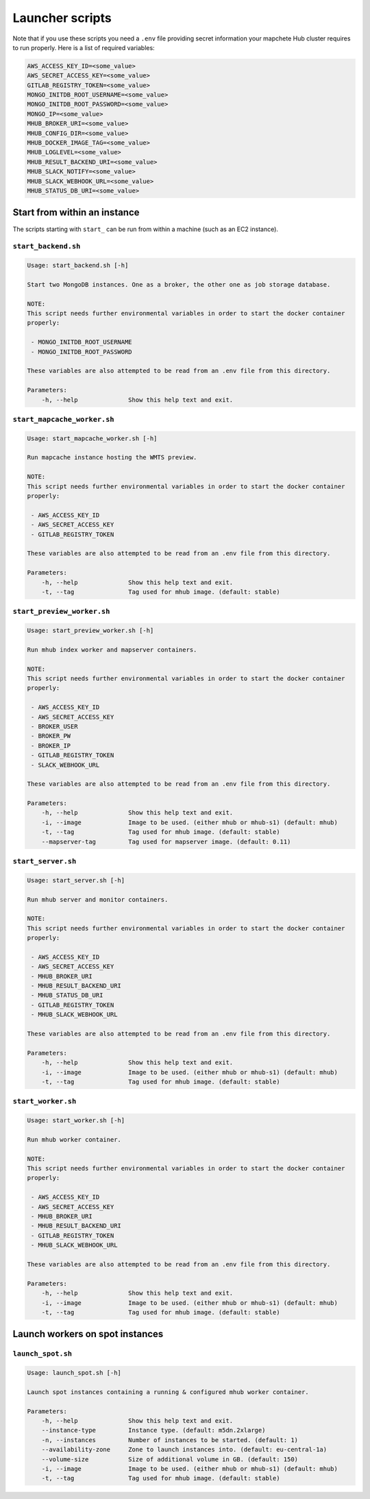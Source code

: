 ================
Launcher scripts
================

Note that if you use these scripts you need a ``.env`` file providing secret information your mapchete Hub cluster requires to run properly. Here is a list of required variables:

.. code-block:: none

    AWS_ACCESS_KEY_ID=<some_value>
    AWS_SECRET_ACCESS_KEY=<some_value>
    GITLAB_REGISTRY_TOKEN=<some_value>
    MONGO_INITDB_ROOT_USERNAME=<some_value>
    MONGO_INITDB_ROOT_PASSWORD=<some_value>
    MONGO_IP=<some_value>
    MHUB_BROKER_URI=<some_value>
    MHUB_CONFIG_DIR=<some_value>
    MHUB_DOCKER_IMAGE_TAG=<some_value>
    MHUB_LOGLEVEL=<some_value>
    MHUB_RESULT_BACKEND_URI=<some_value>
    MHUB_SLACK_NOTIFY=<some_value>
    MHUB_SLACK_WEBHOOK_URL=<some_value>
    MHUB_STATUS_DB_URI=<some_value>

-----------------------------
Start from within an instance
-----------------------------

The scripts starting with ``start_`` can be run from within a machine (such as an EC2 instance).


``start_backend.sh``
--------------------

.. code-block:: none

    Usage: start_backend.sh [-h]

    Start two MongoDB instances. One as a broker, the other one as job storage database.

    NOTE:
    This script needs further environmental variables in order to start the docker container
    properly:

     - MONGO_INITDB_ROOT_USERNAME
     - MONGO_INITDB_ROOT_PASSWORD

    These variables are also attempted to be read from an .env file from this directory.

    Parameters:
        -h, --help              Show this help text and exit.


``start_mapcache_worker.sh``
-----------------------------

.. code-block:: none

    Usage: start_mapcache_worker.sh [-h]

    Run mapcache instance hosting the WMTS preview.

    NOTE:
    This script needs further environmental variables in order to start the docker container
    properly:

     - AWS_ACCESS_KEY_ID
     - AWS_SECRET_ACCESS_KEY
     - GITLAB_REGISTRY_TOKEN

    These variables are also attempted to be read from an .env file from this directory.

    Parameters:
        -h, --help              Show this help text and exit.
        -t, --tag               Tag used for mhub image. (default: stable)


``start_preview_worker.sh``
---------------------------

.. code-block:: none

    Usage: start_preview_worker.sh [-h]

    Run mhub index worker and mapserver containers.

    NOTE:
    This script needs further environmental variables in order to start the docker container
    properly:

     - AWS_ACCESS_KEY_ID
     - AWS_SECRET_ACCESS_KEY
     - BROKER_USER
     - BROKER_PW
     - BROKER_IP
     - GITLAB_REGISTRY_TOKEN
     - SLACK_WEBHOOK_URL

    These variables are also attempted to be read from an .env file from this directory.

    Parameters:
        -h, --help              Show this help text and exit.
        -i, --image             Image to be used. (either mhub or mhub-s1) (default: mhub)
        -t, --tag               Tag used for mhub image. (default: stable)
        --mapserver-tag         Tag used for mapserver image. (default: 0.11)


``start_server.sh``
-------------------

.. code-block:: none

    Usage: start_server.sh [-h]

    Run mhub server and monitor containers.

    NOTE:
    This script needs further environmental variables in order to start the docker container
    properly:

     - AWS_ACCESS_KEY_ID
     - AWS_SECRET_ACCESS_KEY
     - MHUB_BROKER_URI
     - MHUB_RESULT_BACKEND_URI
     - MHUB_STATUS_DB_URI
     - GITLAB_REGISTRY_TOKEN
     - MHUB_SLACK_WEBHOOK_URL

    These variables are also attempted to be read from an .env file from this directory.

    Parameters:
        -h, --help              Show this help text and exit.
        -i, --image             Image to be used. (either mhub or mhub-s1) (default: mhub)
        -t, --tag               Tag used for mhub image. (default: stable)


``start_worker.sh``
-------------------

.. code-block:: none

    Usage: start_worker.sh [-h]

    Run mhub worker container.

    NOTE:
    This script needs further environmental variables in order to start the docker container
    properly:

     - AWS_ACCESS_KEY_ID
     - AWS_SECRET_ACCESS_KEY
     - MHUB_BROKER_URI
     - MHUB_RESULT_BACKEND_URI
     - GITLAB_REGISTRY_TOKEN
     - MHUB_SLACK_WEBHOOK_URL

    These variables are also attempted to be read from an .env file from this directory.

    Parameters:
        -h, --help              Show this help text and exit.
        -i, --image             Image to be used. (either mhub or mhub-s1) (default: mhub)
        -t, --tag               Tag used for mhub image. (default: stable)



--------------------------------
Launch workers on spot instances
--------------------------------


``launch_spot.sh``
------------------

.. code-block:: none

    Usage: launch_spot.sh [-h]

    Launch spot instances containing a running & configured mhub worker container.

    Parameters:
        -h, --help              Show this help text and exit.
        --instance-type         Instance type. (default: m5dn.2xlarge)
        -n, --instances         Number of instances to be started. (default: 1)
        --availability-zone     Zone to launch instances into. (default: eu-central-1a)
        --volume-size           Size of additional volume in GB. (default: 150)
        -i, --image             Image to be used. (either mhub or mhub-s1) (default: mhub)
        -t, --tag               Tag used for mhub image. (default: stable)
